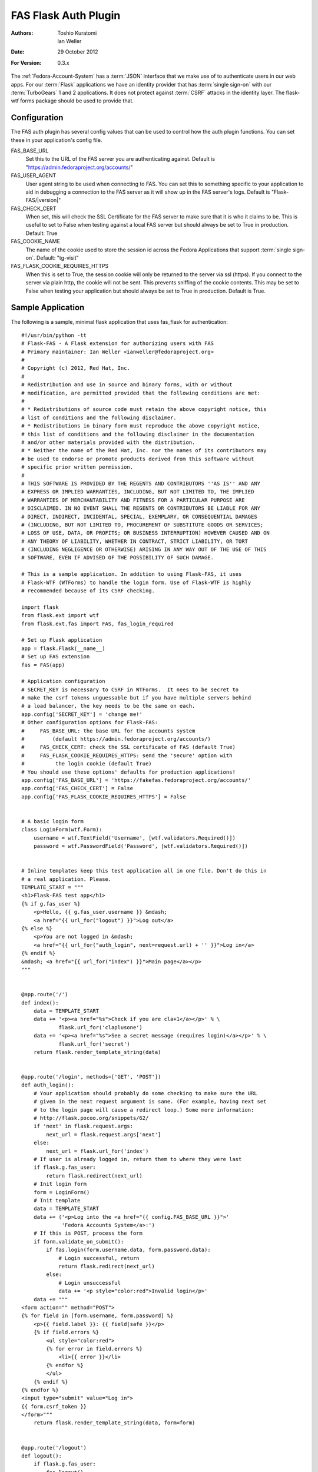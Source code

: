 =====================
FAS Flask Auth Plugin
=====================

:Authors: Toshio Kuratomi, Ian Weller
:Date: 29 October 2012
:For Version: 0.3.x

The :ref:`Fedora-Account-System` has a :term:`JSON` interface that we make use
of to authenticate users in our web apps.  For our :term:`Flask` applications
we have an identity provider that has :term:`single sign-on` with our
:term:`TurboGears` 1 and 2 applications.  It does not protect against
:term:`CSRF` attacks in the identity layer.  The flask-wtf forms package
should be used to provide that.

-------------
Configuration
-------------

The FAS auth plugin has several config values that can be used to control how
the auth plugin functions.  You can set these in your application's config
file.

FAS_BASE_URL
    Set this to the URL of the FAS server you are authenticating against.
    Default is "https://admin.fedoraproject.org/accounts/"

FAS_USER_AGENT
    User agent string to be used when connecting to FAS.  You can set this to
    something specific to your application to aid in debugging a connection to
    the FAS server as it will show up in the FAS server's logs.  Default is
    "Flask-FAS/|version|"

FAS_CHECK_CERT
    When set, this will check the SSL Certificate for the FAS server to make
    sure that it is who it claims to be.  This is useful to set to False when
    testing against a local FAS server but should always be set to True in
    production.  Default: True

FAS_COOKIE_NAME
    The name of the cookie used to store the session id across the Fedora
    Applications that support :term:`single sign-on`.  Default: "tg-visit"

FAS_FLASK_COOKIE_REQUIRES_HTTPS
    When this is set to True, the session cookie will only be returned to the
    server via ssl (https).  If you connect to the server via plain http, the
    cookie will not be sent.  This prevents sniffing of the cookie contents.
    This may be set to False when testing your application but should always
    be set to True in production.  Default is True.

------------------
Sample Application
------------------

The following is a sample, minimal flask application that uses fas_flask for
authentication::

    #!/usr/bin/python -tt
    # Flask-FAS - A Flask extension for authorizing users with FAS
    # Primary maintainer: Ian Weller <ianweller@fedoraproject.org>
    #
    # Copyright (c) 2012, Red Hat, Inc.
    #
    # Redistribution and use in source and binary forms, with or without
    # modification, are permitted provided that the following conditions are met:
    #
    # * Redistributions of source code must retain the above copyright notice, this
    # list of conditions and the following disclaimer.
    # * Redistributions in binary form must reproduce the above copyright notice,
    # this list of conditions and the following disclaimer in the documentation
    # and/or other materials provided with the distribution.
    # * Neither the name of the Red Hat, Inc. nor the names of its contributors may
    # be used to endorse or promote products derived from this software without
    # specific prior written permission.
    #
    # THIS SOFTWARE IS PROVIDED BY THE REGENTS AND CONTRIBUTORS ''AS IS'' AND ANY
    # EXPRESS OR IMPLIED WARRANTIES, INCLUDING, BUT NOT LIMITED TO, THE IMPLIED
    # WARRANTIES OF MERCHANTABILITY AND FITNESS FOR A PARTICULAR PURPOSE ARE
    # DISCLAIMED. IN NO EVENT SHALL THE REGENTS OR CONTRIBUTORS BE LIABLE FOR ANY
    # DIRECT, INDIRECT, INCIDENTAL, SPECIAL, EXEMPLARY, OR CONSEQUENTIAL DAMAGES
    # (INCLUDING, BUT NOT LIMITED TO, PROCUREMENT OF SUBSTITUTE GOODS OR SERVICES;
    # LOSS OF USE, DATA, OR PROFITS; OR BUSINESS INTERRUPTION) HOWEVER CAUSED AND ON
    # ANY THEORY OF LIABILITY, WHETHER IN CONTRACT, STRICT LIABILITY, OR TORT
    # (INCLUDING NEGLIGENCE OR OTHERWISE) ARISING IN ANY WAY OUT OF THE USE OF THIS
    # SOFTWARE, EVEN IF ADVISED OF THE POSSIBILITY OF SUCH DAMAGE.

    # This is a sample application. In addition to using Flask-FAS, it uses
    # Flask-WTF (WTForms) to handle the login form. Use of Flask-WTF is highly
    # recommended because of its CSRF checking.

    import flask
    from flask.ext import wtf
    from flask.ext.fas import FAS, fas_login_required

    # Set up Flask application
    app = flask.Flask(__name__)
    # Set up FAS extension
    fas = FAS(app)

    # Application configuration
    # SECRET_KEY is necessary to CSRF in WTForms.  It nees to be secret to
    # make the csrf tokens unguessable but if you have multiple servers behind
    # a load balancer, the key needs to be the same on each.
    app.config['SECRET_KEY'] = 'change me!'
    # Other configuration options for Flask-FAS:
    #     FAS_BASE_URL: the base URL for the accounts system
    #         (default https://admin.fedoraproject.org/accounts/)
    #     FAS_CHECK_CERT: check the SSL certificate of FAS (default True)
    #     FAS_FLASK_COOKIE_REQUIRES_HTTPS: send the 'secure' option with
    #          the login cookie (default True)
    # You should use these options' defaults for production applications!
    app.config['FAS_BASE_URL'] = 'https://fakefas.fedoraproject.org/accounts/'
    app.config['FAS_CHECK_CERT'] = False
    app.config['FAS_FLASK_COOKIE_REQUIRES_HTTPS'] = False


    # A basic login form
    class LoginForm(wtf.Form):
        username = wtf.TextField('Username', [wtf.validators.Required()])
        password = wtf.PasswordField('Password', [wtf.validators.Required()])


    # Inline templates keep this test application all in one file. Don't do this in
    # a real application. Please.
    TEMPLATE_START = """
    <h1>Flask-FAS test app</h1>
    {% if g.fas_user %}
        <p>Hello, {{ g.fas_user.username }} &mdash;
        <a href="{{ url_for("logout") }}">Log out</a>
    {% else %}
        <p>You are not logged in &mdash;
        <a href="{{ url_for("auth_login", next=request.url) + '' }}">Log in</a>
    {% endif %}
    &mdash; <a href="{{ url_for("index") }}">Main page</a></p>
    """


    @app.route('/')
    def index():
        data = TEMPLATE_START
        data += '<p><a href="%s">Check if you are cla+1</a></p>' % \
                flask.url_for('claplusone')
        data += '<p><a href="%s">See a secret message (requires login)</a></p>' % \
                flask.url_for('secret')
        return flask.render_template_string(data)


    @app.route('/login', methods=['GET', 'POST'])
    def auth_login():
        # Your application should probably do some checking to make sure the URL
        # given in the next request argument is sane. (For example, having next set
        # to the login page will cause a redirect loop.) Some more information:
        # http://flask.pocoo.org/snippets/62/
        if 'next' in flask.request.args:
            next_url = flask.request.args['next']
        else:
            next_url = flask.url_for('index')
        # If user is already logged in, return them to where they were last
        if flask.g.fas_user:
            return flask.redirect(next_url)
        # Init login form
        form = LoginForm()
        # Init template
        data = TEMPLATE_START
        data += ('<p>Log into the <a href="{{ config.FAS_BASE_URL }}">'
                 'Fedora Accounts System</a>:')
        # If this is POST, process the form
        if form.validate_on_submit():
            if fas.login(form.username.data, form.password.data):
                # Login successful, return
                return flask.redirect(next_url)
            else:
                # Login unsuccessful
                data += '<p style="color:red">Invalid login</p>'
        data += """
    <form action="" method="POST">
    {% for field in [form.username, form.password] %}
        <p>{{ field.label }}: {{ field|safe }}</p>
        {% if field.errors %}
            <ul style="color:red">
            {% for error in field.errors %}
                <li>{{ error }}</li>
            {% endfor %}
            </ul>
        {% endif %}
    {% endfor %}
    <input type="submit" value="Log in">
    {{ form.csrf_token }}
    </form>"""
        return flask.render_template_string(data, form=form)


    @app.route('/logout')
    def logout():
        if flask.g.fas_user:
            fas.logout()
        return flask.redirect(flask.url_for('index'))

    # This demonstrates the use of the fas_login_required decorator. The
    # secret message can only be viewed by those who are logged in.
    @app.route('/secret')
    @fas_login_required
    def secret():
        data = TEMPLATE_START + '<p>Be sure to drink your Ovaltine</p>'
        return flask.render_template_string(data)


    # This demonstrates checking for group membership inside of a function.
    # The flask_fas adapter also provides a cla_plus_one_required decorator that
    # can restrict a url so that you can only access it from an account that has
    # cla +1.
    @app.route('/claplusone')
    def claplusone():
        data = TEMPLATE_START
        if not flask.g.fas_user:
            # Not logged in
            return flask.render_template_string(data +
                    '<p>You must log in to check your cla +1 status</p>')
        non_cla_groups = [x.name for x in flask.g.fas_user.approved_memberships
                          if x.group_type != 'cla']
        if len(non_cla_groups) > 0:
            data += '<p>Your account is cla+1.</p>'
        else:
            data += '<p>Your account is <em>not</em> cla+1.</p>'
        return flask.render_template_string(data)


    if __name__ == '__main__':
        app.run(debug=True)

